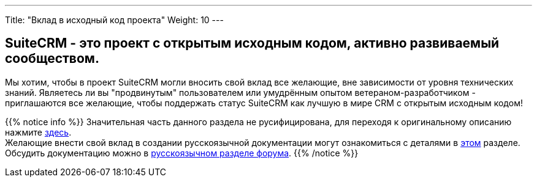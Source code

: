 ---
Title: "Вклад в исходный код проекта"
Weight: 10
---

:author: likhobory
:email: likhobory@mail.ru

== SuiteCRM - это проект с открытым исходным кодом, активно развиваемый сообществом.

Мы хотим, чтобы в проект SuiteCRM могли вносить свой вклад все желающие, вне зависимости от уровня
технических знаний. Являетесь ли вы "продвинутым" пользователем или умудрённым опытом ветераном-разработчиком
 - приглашаются все желающие, чтобы поддержать статус SuiteCRM как лучшую в мире CRM с открытым исходным кодом!


{{% notice info %}}
Значительная часть данного раздела не русифицирована, для переходя к оригинальному описанию нажмите link:https://docs.suitecrm.com/community/contributing-code[здесь]. +
Желающие внести свой вклад в создании русскоязычной документации могут ознакомиться с деталями в link:../../../community/contributing-to-docs[этом] разделе. +
Обсудить документацию можно в link:https://suitecrm.com/suitecrm/forum/suitecrm-forum-russian-general-discussion/17907-suitecrm#60470[русскоязычном разделе форума^].
{{% /notice %}}



